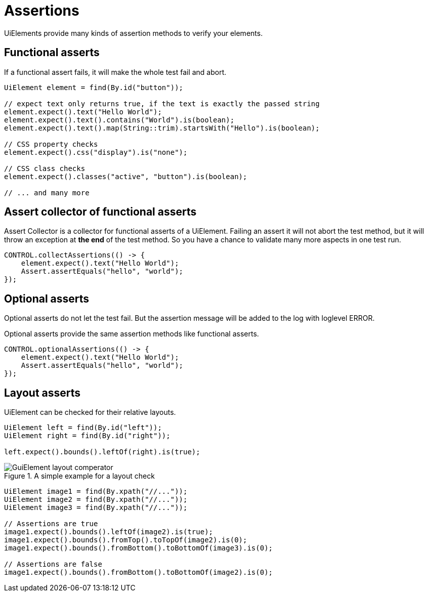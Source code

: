 = Assertions

UiElements provide many kinds of assertion methods to verify your elements.

== Functional asserts

If a functional assert fails, it will make the whole test fail and abort.

[source,java]
----
UiElement element = find(By.id("button"));

// expect text only returns true, if the text is exactly the passed string
element.expect().text("Hello World");
element.expect().text().contains("World").is(boolean);
element.expect().text().map(String::trim).startsWith("Hello").is(boolean);

// CSS property checks
element.expect().css("display").is("none");

// CSS class checks
element.expect().classes("active", "button").is(boolean);

// ... and many more
----

== Assert collector of functional asserts

Assert Collector is a collector for functional asserts of a UiElement. Failing an assert it will not abort the test method, but it will throw an exception at *the end* of the test method. So you have a chance to validate many more aspects in one test run.

[source,java]
----
CONTROL.collectAssertions(() -> {
    element.expect().text("Hello World");
    Assert.assertEquals("hello", "world");
});
----

== Optional asserts

Optional asserts do not let the test fail. But the assertion message will be added to the log with loglevel ERROR.

Optional asserts provide the same assertion methods like functional asserts.

[source,java]
----
CONTROL.optionalAssertions(() -> {
    element.expect().text("Hello World");
    Assert.assertEquals("hello", "world");
});
----

== Layout asserts

UiElement can be checked for their relative layouts.

[source,java]
----
UiElement left = find(By.id("left"));
UiElement right = find(By.id("right"));

left.expect().bounds().leftOf(right).is(true);
----

.A simple example for a layout check
image::GuiElement_layout_comperator.png[]

[source,java]
----
UiElement image1 = find(By.xpath("//..."));
UiElement image2 = find(By.xpath("//..."));
UiElement image3 = find(By.xpath("//..."));

// Assertions are true
image1.expect().bounds().leftOf(image2).is(true);
image1.expect().bounds().fromTop().toTopOf(image2).is(0);
image1.expect().bounds().fromBottom().toBottomOf(image3).is(0);

// Assertions are false
image1.expect().bounds().fromBottom().toBottomOf(image2).is(0);
----
